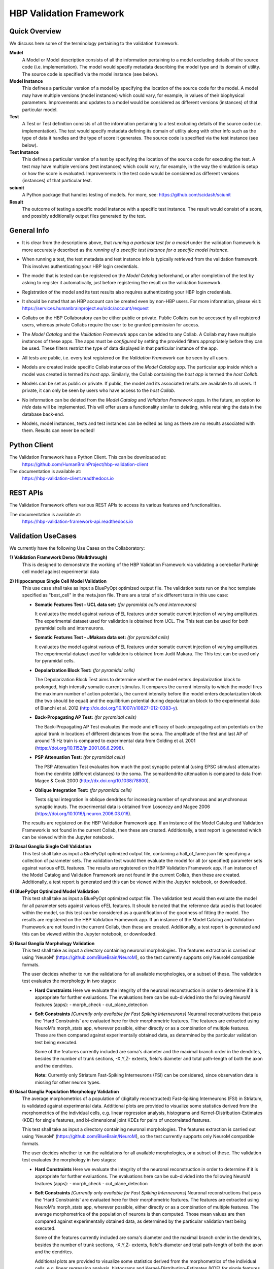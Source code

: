 .. _validation_framework:

########################
HBP Validation Framework
########################

.. _vf-overview:

**************
Quick Overview
**************

We discuss here some of the terminology pertaining to the validation framework.

**Model**
   A Model or Model description consists of all the information pertaining to a
   model excluding details of the source code (i.e. implementation). The model
   would specify metadata describing the model type and its domain of utility.
   The source code is specified via the model instance (see below).

**Model Instance**
   This defines a particular version of a model by specifying the location of
   the source code for the model. A model may have multiple versions
   (model instances) which could vary, for example, in values of their
   biophysical parameters. Improvements and updates to a model would
   be considered as different versions (instances) of that particular model.

**Test**
   A Test or Test definition consists of all the information pertaining to a
   test excluding details of the source code (i.e. implementation). The test
   would specify metadata defining its domain of utility along with other info
   such as the type of data it handles and the type of score it generates.
   The source code is specified via the test instance (see below).

**Test Instance**
   This defines a particular version of a test by specifying the location of
   the source code for executing the test. A test may have multiple versions
   (test instances) which could vary, for example, in the way the simulation
   is setup or how the score is evaluated. Improvements in the test code would
   be considered as different versions (instances) of that particular test.

**sciunit**
   A Python package that handles testing of models.
   For more, see: https://github.com/scidash/sciunit

**Result**
   The outcome of testing a specific model instance with a specific test
   instance. The result would consist of a score, and possibly additionally
   output files generated by the test.

.. _vf-general:

**************
General Info
**************

- It is clear from the descriptions above, that *running a particular
  test for a model* under the validation framework is more accurately described as
  the *running of a specific test instance for a specific model instance*.

* When running a test, the test metadata and test instance info is typically
  retrieved from the validation framework. This involves authenticating your HBP
  login credentials.

- The model that is tested can be registered on the *Model Catalog* beforehand,
  or after completion of the test by asking to register it automatically, just
  before registering the result on the validation framework.

* Registration of the model and its test results also requires authenticating
  your HBP login credentials.

- It should be noted that an HBP account can be created even by non-HBP users.
  For more information, please visit: https://services.humanbrainproject.eu/oidc/account/request

* Collabs on the HBP Collaboratory can be either public or private. Public
  Collabs can be accessed by all registered users, whereas private Collabs
  require the user to be granted permission for access.

- The *Model Catalog* and the *Validation Framework* apps can be added to any
  Collab. A Collab may have multiple instances of these apps. The apps must 
  be *configured* by setting the provided filters appropriately before they
  can be used. These filters restrict the type of data displayed in that particular
  instance of the app.

* All tests are public, i.e. every test registered on the *Validation Framework*
  can be seen by all users.

- Models are created inside specific Collab instances of the *Model Catalog* app.
  The particular app inside which a model was created is termed its *host app*.
  Similarly, the Collab containing the *host app* is termed the *host Collab*.

* Models can be set as public or private. If public, the model and its associated
  results are available to all users. If private, it can only be seen by users who
  have access to the *host Collab*.

- No information can be deleted from the *Model Catalog* and *Validation Framework*
  apps. In the future, an option to *hide* data will be implemented. This will offer
  users a functionality similar to deleting, while retaining the data in the
  database back-end.

* Models, model instances, tests and test instances can be edited as long as
  there are no results associated with them. Results can never be edited!


.. _vf-pyClient:

**************
Python Client
**************
The Validation Framework has a Python Client. This can be downloaded at:
  https://github.com/HumanBrainProject/hbp-validation-client

The documentation is available at:
  https://hbp-validation-client.readthedocs.io


.. _vf-restAPI:

*********
REST APIs
*********
The Validation Framework offers various REST APIs to access its various features and functionalities.

The documentation is available at:
  https://hbp-validation-framework-api.readthedocs.io


.. _vf-usecases:

*******************
Validation UseCases
*******************
We currently have the following Use Cases on the Collaboratory:

**1) Validation Framework Demo (Walkthrough)**
  This is designed to demonstrate the working of the HBP Validation Framework via validating a cerebellar Purkinje cell model against experimental data

**2) Hippocampus Single Cell Model Validation**
  This use case shall take as input a BluePyOpt optimized output file. The validation tests run on the hoc template specified as "best_cell" in the meta.json file. There are a total of six different tests in this use case:

  - **Somatic Features Test - UCL data set:** *(for pyramidal cells and interneurons)*

    It evaluates the model against various eFEL features under somatic current injection of varying amplitudes. The experimental dataset used for validation is obtained from UCL. The This test can be used for both pyramidal cells and interneurons.

  - **Somatic Features Test - JMakara data set:** *(for pyramidal cells)*

    It evaluates the model against various eFEL features under somatic current injection of varying amplitudes. The experimental dataset used for validation is obtained from Judit Makara. The This test can be used only for pyramidal cells.

  - **Depolarization Block Test:** *(for pyramidal cells)*

    The Depolarization Block Test aims to determine whether the model enters depolarization block to prolonged, high intensity somatic current stimulus. It compares the current intensity to which the model fires the maximum number of action potentials, the current intensity before the model enters depolarization block (the two should be equal) and the equilibrium potential during depolarization block to the experimental data of Bianchi et al. 2012 (http://dx.doi.org/10.1007/s10827-012-0383-y).

  - **Back-Propagating AP Test:** *(for pyramidal cells)*

    The Back-Propagating AP Test evaluates the mode and efficacy of back-propagating action potentials on the apical trunk in locations of different distances from the soma. The amplitude of the first and last AP of around 15 Hz train is compared to experimental data from Golding et al. 2001 (https://doi.org/10.1152/jn.2001.86.6.2998).

  - **PSP Attenuation Test:** *(for pyramidal cells)*

    The PSP Attenuation Test evaluates how much the post synaptic potential (using EPSC stimulus) attenuates from the dendrite (different distances) to the soma. The soma/dendrite attenuation is compared to data from Magee & Cook 2000 (http://dx.doi.org/10.1038/78800).

  - **Oblique Integration Test:** *(for pyramidal cells)*

    Tests signal integration in oblique dendrites for increasing number of synchronous and asynchronous synaptic inputs. The experimental data is obtained from Losonczy and Magee 2006 (https://doi.org/10.1016/j.neuron.2006.03.016).

  The results are registered on the HBP Validation Framework app. If an instance of the Model Catalog and Validation Framework is not found in the current Collab, then these are created. Additionally, a test report is generated which can be viewed within the Jupyter notebook.

**3) Basal Ganglia Single Cell Validation**
  This test shall take as input a BluePyOpt optimized output file, containing a hall_of_fame.json file specifying a collection of parameter sets. The validation test would then evaluate the model for all (or specified) parameter sets against various eFEL features. The results are registered on the HBP Validation Framework app. If an instance of the Model Catalog and Validation Framework are not found in the current Collab, then these are created. Additionally, a test report is generated and this can be viewed within the Jupyter notebook, or downloaded.


**4) BluePyOpt Optimized Model Validation**
  This test shall take as input a BluePyOpt optimized output file. The validation test would then evaluate the model for all parameter sets against various eFEL features. It should be noted that the reference data used is that located within the model, so this test can be considered as a quantification of the goodness of fitting the model. The results are registered on the HBP Validation Framework app. If an instance of the Model Catalog and Validation Framework are not found in the current Collab, then these are created. Additionally, a test report is generated and this can be viewed within the Jupyter notebook, or downloaded.

**5) Basal Ganglia Morphology Validation**
  This test shall take as input a directory containing neuronal morphologies. The features extraction is carried out using 'NeuroM' (https://github.com/BlueBrain/NeuroM), so the test currently supports only NeuroM compatible formats.

  The user decides whether to run the validations for all available morphologies, or a subset of these. The validation test evaluates the morphology in two stages:

  - **Hard Constraints**
    Here we evaluate the integrity of the neuronal reconstruction in order to determine if it is appropriate for further evaluations. The evaluations here can be sub-divided into the following NeuroM features (apps): - morph_check - cut_plane_detection

  - **Soft Constraints** *[Currently only available for Fast Spiking Interneurons]*
    Neuronal reconstructions that pass the 'Hard Constraints' are evaluated here for their morphometric features. The features are extracted using NeuroM's morph_stats app, wherever possible, either directly or as a combination of multiple features. These are then compared against experimentally obtained data, as determined by the particular validation test being executed.

    Some of the features currently included are soma's diameter and the maximal branch order in the dendrites, besides the number of trunk sections, -X,Y,Z- extents, field's diameter and total path-length of both the axon and the dendrites.

    **Note:** Currently only Striatum Fast-Spiking Interneurons (FSI) can be considered, since observation data is missing for other neuron types.

**6) Basal Ganglia Population Morphology Validation**
  The average morphometrics of a population of (digitally reconstructed) Fast-Spiking Interneurons (FSI) in Striatum, is validated against experimental data. Additional plots are provided to visualize some statistics derived from the morphometrics of the individual cells, e.g. linear regression analysis, histograms and Kernel-Distribution-Estimates (KDE) for single features, and bi-dimensional joint KDEs for pairs of uncorrelated features.

  This test shall take as input a directory containing neuronal morphologies. The features extraction is carried out using 'NeuroM' (https://github.com/BlueBrain/NeuroM), so the test currently supports only NeuroM compatible formats.

  The user decides whether to run the validations for all available morphologies, or a subset of these. The validation test evaluates the morphology in two stages:

  - **Hard Constraints** 
    Here we evaluate the integrity of the neuronal reconstruction in order to determine if it is appropriate for further evaluations. The evaluations here can be sub-divided into the following NeuroM features (apps): - morph_check - cut_plane_detection

  - **Soft Constraints** *[Currently only available for Fast Spiking Interneurons]*
    Neuronal reconstructions that pass the 'Hard Constraints' are evaluated here for their morphometric features. The features are extracted using NeuroM's morph_stats app, wherever possible, either directly or as a combination of multiple features. The average morphometrics of the population of neurons is then computed. Those mean values are then compared against experimentally obtained data, as determined by the particular validation test being executed.

    Some of the features currently included are soma's diameter and the maximal branch order in the dendrites, besides the number of trunk sections, -X,Y,Z- extents, field's diameter and total path-length of both the axon and the dendrites.

    Additional plots are provided to visualize some statistics derived from the morphometrics of the individual cells, e.g. linear regression analysis, histograms and Kernel-Distribution-Estimates (KDE) for single features, and bi-dimensional joint KDEs for pairs of uncorrelated features.

    **Note:** Currently only Striatum Fast-Spiking Interneurons (FSI) can be considered, since observation data is missing for other neuron types.

.. _vf-notes:

*****
Notes
*****

- Access to the validation tools and services requires HBP SGA2 accreditation. Non-HBP members should contact “support@humanbrainproject.eu” for access.

* The validation use cases are only Python 3 compatible! Python 2 support has been dropped as it reached the end of its life on January 1st, 2020.
